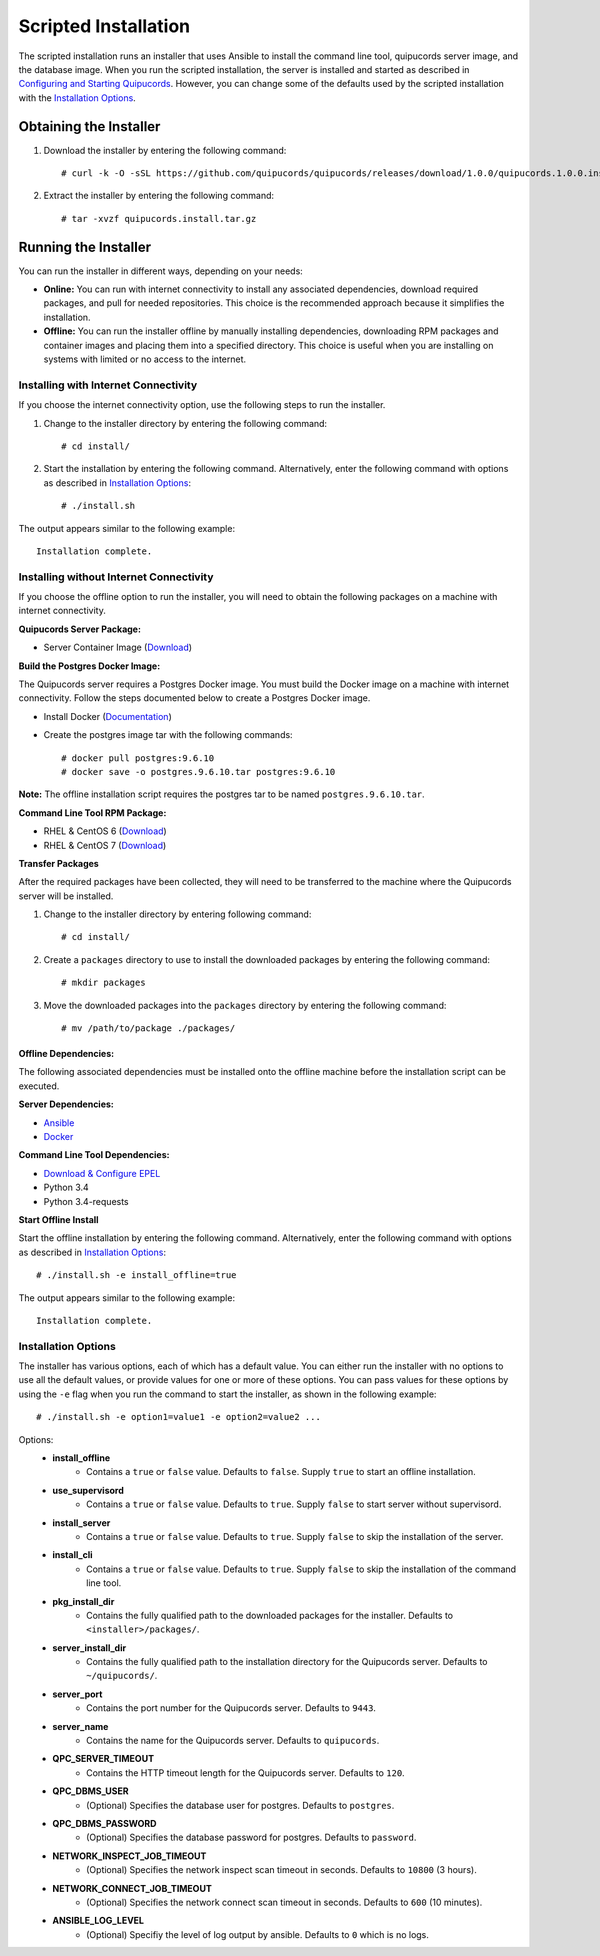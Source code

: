 Scripted Installation
----------------------
The scripted installation runs an installer that uses Ansible to install the command line tool, quipucords server image, and the database image. When you run the scripted installation, the server is installed and started as described in `Configuring and Starting Quipucords <install.html#config-and-start>`_. However, you can change some of the defaults used by the scripted installation with the `Installation Options <install.html#install-opts>`_.

Obtaining the Installer
^^^^^^^^^^^^^^^^^^^^^^^
1. Download the installer by entering the following command::

    # curl -k -O -sSL https://github.com/quipucords/quipucords/releases/download/1.0.0/quipucords.1.0.0.install.tar.gz

2. Extract the installer by entering the following command::

    # tar -xvzf quipucords.install.tar.gz

Running the Installer
^^^^^^^^^^^^^^^^^^^^^
You can run the installer in different ways, depending on your needs:

- **Online:** You can run with internet connectivity to install any associated dependencies, download required packages, and pull for needed repositories. This choice is the recommended approach because it simplifies the installation.

- **Offline:** You can run the installer offline by manually installing dependencies, downloading RPM packages and container images and placing them into a specified directory. This choice is useful when you are installing on systems with limited or no access to the internet.

Installing with Internet Connectivity
~~~~~~~~~~~~~~~~~~~~~~~~~~~~~~~~~~~~~
If you choose the internet connectivity option, use the following steps to run the installer.

1. Change to the installer directory by entering the following command::

    # cd install/

2. Start the installation by entering the following command. Alternatively, enter the following command with options as described in `Installation Options <install.html#install-opts>`_::

    # ./install.sh

The output appears similar to the following example::

    Installation complete.

Installing without Internet Connectivity
~~~~~~~~~~~~~~~~~~~~~~~~~~~~~~~~~~~~~~~~
If you choose the offline option to run the installer, you will need to obtain the following packages on a machine with internet connectivity.

**Quipucords Server Package:**

- Server Container Image (`Download <https://github.com/quipucords/quipucords/releases/download/1.0.0/quipucords.1.0.0.tar.gz>`_)

**Build the Postgres Docker Image:**

The Quipucords server requires a Postgres Docker image.  You must build the Docker image on a machine with internet connectivity.  Follow the steps documented below to create a Postgres Docker image.

- Install Docker (`Documentation <https://docs.docker.com/install/>`_)
- Create the postgres image tar with the following commands::

      # docker pull postgres:9.6.10
      # docker save -o postgres.9.6.10.tar postgres:9.6.10

**Note:** The offline installation script requires the postgres tar to be named ``postgres.9.6.10.tar``.

**Command Line Tool RPM Package:**

- RHEL & CentOS 6 (`Download <https://github.com/quipucords/qpc/releases/download/1.0.0/qpc-1.0.0-ACTUAL_COPR_GIT_COMMIT.el6.noarch.rpm>`_)
- RHEL & CentOS 7 (`Download <https://github.com/quipucords/qpc/releases/download/1.0.0/qpc-1.0.0-ACTUAL_COPR_GIT_COMMIT.el7.noarch.rpm>`_)

**Transfer Packages**

After the required packages have been collected, they will need to be transferred to the machine where the Quipucords server will be installed.

1. Change to the installer directory by entering following command::

    # cd install/

2. Create a ``packages`` directory to use to install the downloaded packages by entering the following command::

    # mkdir packages

3. Move the downloaded packages into the ``packages`` directory by entering the following command::

    # mv /path/to/package ./packages/

Offline Dependencies:
+++++++++++++++++++++

The following associated dependencies must be installed onto the offline machine before the installation script can be executed.

**Server Dependencies:**

- `Ansible <install.html#installing-the-ansible-prerequisite>`_
- `Docker <install.html#installing-docker-and-the-quipucords-server-container-image>`_

**Command Line Tool Dependencies:**

- `Download & Configure EPEL <install.html#commandline>`_
- Python 3.4
- Python 3.4-requests

**Start Offline Install**

Start the offline installation by entering the following command. Alternatively, enter the following command with options as described in `Installation Options`_::

    # ./install.sh -e install_offline=true

The output appears similar to the following example::

    Installation complete.


.. _install-opts:

Installation Options
~~~~~~~~~~~~~~~~~~~~
The installer has various options, each of which has a default value. You can either run the installer with no options to use all the default values, or provide values for one or more of these options. You can pass values for these options by using the ``-e`` flag when you run the command to start the installer, as shown in the following example::

    # ./install.sh -e option1=value1 -e option2=value2 ...

Options:
 - **install_offline**
    - Contains a ``true`` or ``false`` value. Defaults to ``false``. Supply ``true`` to start an offline installation.
 - **use_supervisord**
    - Contains a ``true`` or ``false`` value. Defaults to ``true``. Supply ``false`` to start server without supervisord.
 - **install_server**
    - Contains a ``true`` or ``false`` value. Defaults to ``true``. Supply ``false`` to skip the installation of the server.
 - **install_cli**
    - Contains a ``true`` or ``false`` value. Defaults to ``true``. Supply ``false`` to skip the installation of the command line tool.
 - **pkg_install_dir**
    - Contains the fully qualified path to the downloaded packages for the installer. Defaults to ``<installer>/packages/``.
 - **server_install_dir**
    - Contains the fully qualified path to the installation directory for the Quipucords server. Defaults to ``~/quipucords/``.
 - **server_port**
    - Contains the port number for the Quipucords server. Defaults to ``9443``.
 - **server_name**
    - Contains the name for the Quipucords server. Defaults to ``quipucords``.
 - **QPC_SERVER_TIMEOUT**
    - Contains the HTTP timeout length for the Quipucords server. Defaults to ``120``.
 - **QPC_DBMS_USER**
    - (Optional) Specifies the database user for postgres. Defaults to ``postgres``.
 - **QPC_DBMS_PASSWORD**
    - (Optional) Specifies the database password for postgres. Defaults to ``password``.
 - **NETWORK_INSPECT_JOB_TIMEOUT**
    - (Optional) Specifies the network inspect scan timeout in seconds. Defaults to ``10800`` (3 hours).
 - **NETWORK_CONNECT_JOB_TIMEOUT**
    - (Optional) Specifies the network connect scan timeout in seconds. Defaults to ``600`` (10 minutes).
 - **ANSIBLE_LOG_LEVEL**
    - (Optional) Specifiy the level of log output by ansible. Defaults to ``0`` which is no logs.

